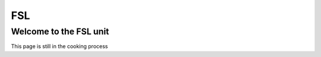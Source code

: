 FSL
===

Welcome to the FSL unit
^^^^^^^^^^^^^^^^^^^^^^^

This page is still in the cooking process 
